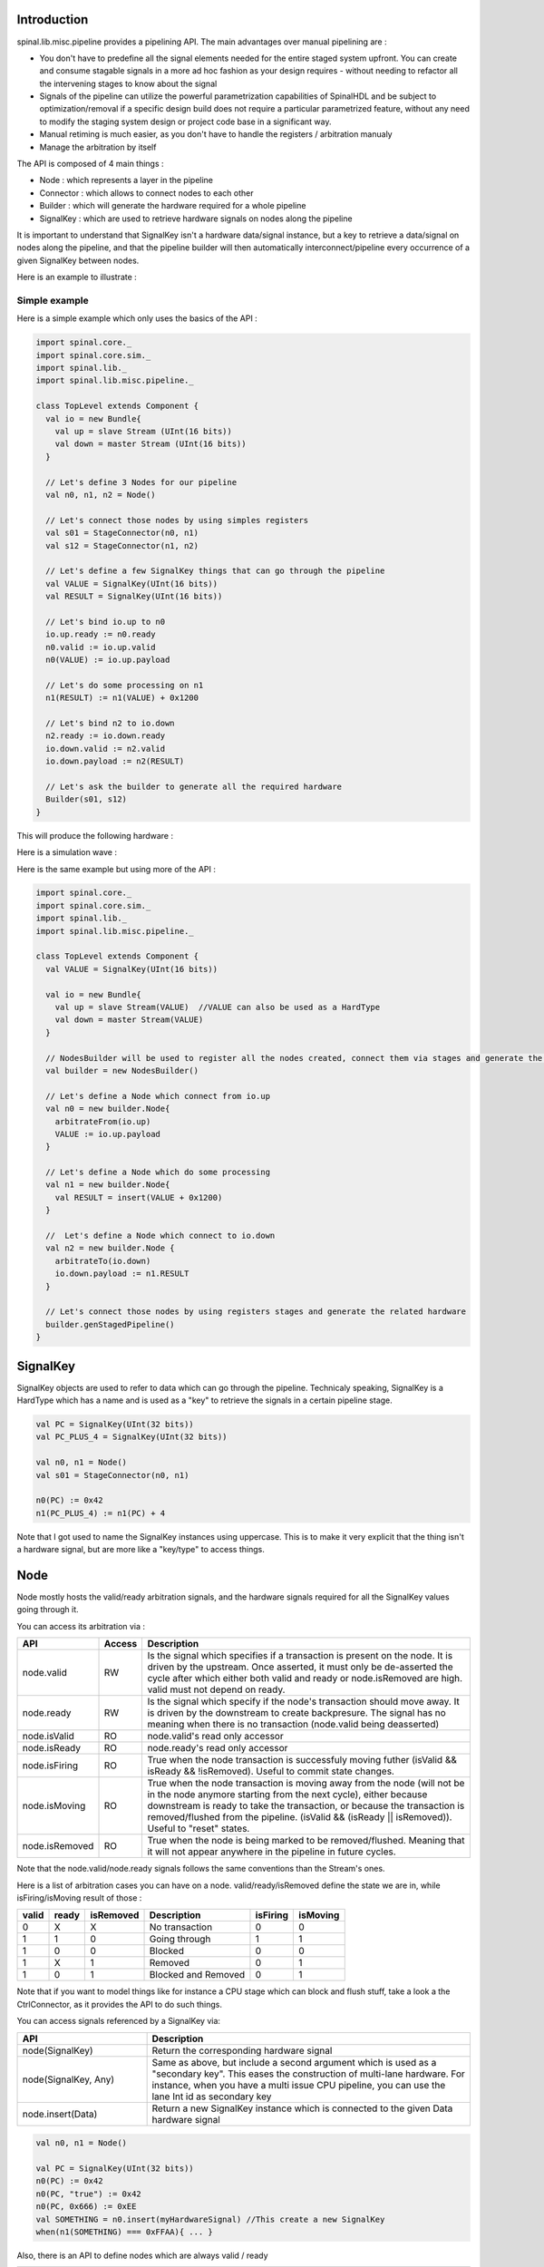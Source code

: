 
Introduction
============

spinal.lib.misc.pipeline provides a pipelining API. The main advantages over manual pipelining are : 

- You don't have to predefine all the signal elements needed for the entire staged system upfront. You can create and consume stagable signals in a more ad hoc fashion as your design requires - without needing to refactor all the intervening stages to know about the signal
- Signals of the pipeline can utilize the powerful parametrization capabilities of SpinalHDL and be subject to optimization/removal if a specific design build does not require a particular parametrized feature, without any need to modify the staging system design or project code base in a significant way.
- Manual retiming is much easier, as you don't have to handle the registers / arbitration manualy
- Manage the arbitration by itself

The API is composed of 4 main things : 

- Node : which represents a layer in the pipeline
- Connector : which allows to connect nodes to each other
- Builder : which will generate the hardware required for a whole pipeline
- SignalKey : which are used to retrieve hardware signals on nodes along the pipeline

It is important to understand that SignalKey isn't a hardware data/signal instance, but a key to retrieve a data/signal on nodes along the pipeline, and that the pipeline builder will then automatically interconnect/pipeline every occurrence of a given SignalKey between nodes.

Here is an example to illustrate : 

.. image:: /asset/image/pipeline/intro_pip.png
   :scale: 70 %

Simple example
----------------

Here is a simple example which only uses the basics of the API :


.. code-block:: scala

    import spinal.core._
    import spinal.core.sim._
    import spinal.lib._
    import spinal.lib.misc.pipeline._

    class TopLevel extends Component {
      val io = new Bundle{
        val up = slave Stream (UInt(16 bits))
        val down = master Stream (UInt(16 bits))
      }

      // Let's define 3 Nodes for our pipeline
      val n0, n1, n2 = Node()

      // Let's connect those nodes by using simples registers
      val s01 = StageConnector(n0, n1)
      val s12 = StageConnector(n1, n2)

      // Let's define a few SignalKey things that can go through the pipeline
      val VALUE = SignalKey(UInt(16 bits))
      val RESULT = SignalKey(UInt(16 bits))

      // Let's bind io.up to n0
      io.up.ready := n0.ready
      n0.valid := io.up.valid
      n0(VALUE) := io.up.payload

      // Let's do some processing on n1
      n1(RESULT) := n1(VALUE) + 0x1200

      // Let's bind n2 to io.down
      n2.ready := io.down.ready
      io.down.valid := n2.valid
      io.down.payload := n2(RESULT)

      // Let's ask the builder to generate all the required hardware
      Builder(s01, s12)
    }

This will produce the following hardware : 

.. image:: /asset/image/pipeline/simple_pip.png
   :scale: 70 %

Here is a simulation wave : 

.. image:: /asset/image/pipeline/simple_wave.png

Here is the same example but using more of the API :


.. code-block:: scala

    import spinal.core._
    import spinal.core.sim._
    import spinal.lib._
    import spinal.lib.misc.pipeline._

    class TopLevel extends Component {
      val VALUE = SignalKey(UInt(16 bits))

      val io = new Bundle{
        val up = slave Stream(VALUE)  //VALUE can also be used as a HardType
        val down = master Stream(VALUE)
      }
      
      // NodesBuilder will be used to register all the nodes created, connect them via stages and generate the hardware
      val builder = new NodesBuilder()

      // Let's define a Node which connect from io.up
      val n0 = new builder.Node{
        arbitrateFrom(io.up)
        VALUE := io.up.payload
      }

      // Let's define a Node which do some processing
      val n1 = new builder.Node{
        val RESULT = insert(VALUE + 0x1200)
      }

      //  Let's define a Node which connect to io.down
      val n2 = new builder.Node {
        arbitrateTo(io.down)
        io.down.payload := n1.RESULT
      }

      // Let's connect those nodes by using registers stages and generate the related hardware
      builder.genStagedPipeline()
    }

SignalKey
============

SignalKey objects are used to refer to data which can go through the pipeline. Technicaly speaking, SignalKey is a HardType which has a name and is used as a "key" to retrieve the signals in a certain pipeline stage.

.. code-block:: scala
    
    val PC = SignalKey(UInt(32 bits))
    val PC_PLUS_4 = SignalKey(UInt(32 bits))

    val n0, n1 = Node()
    val s01 = StageConnector(n0, n1)

    n0(PC) := 0x42
    n1(PC_PLUS_4) := n1(PC) + 4

Note that I got used to name the SignalKey instances using uppercase. This is to make it very explicit that the thing isn't a hardware signal, but are more like a "key/type" to access things.

Node
============

Node mostly hosts the valid/ready arbitration signals, and the hardware signals required for all the SignalKey values going through it.

You can access its arbitration via :


.. list-table::
   :header-rows: 1
   :widths: 2 1 10

   * - API
     - Access
     - Description
   * - node.valid
     - RW
     - Is the signal which specifies if a transaction is present on the node. It is driven by the upstream. Once asserted, it must only be de-asserted the cycle after which either both valid and ready or node.isRemoved are high. valid must not depend on ready.
   * - node.ready
     - RW
     - Is the signal which specify if the node's transaction should move away. It is driven by the downstream to create backpresure. The signal has no meaning when there is no transaction (node.valid being deasserted)
   * - node.isValid
     - RO
     - node.valid's read only accessor
   * - node.isReady
     - RO
     - node.ready's read only accessor
   * - node.isFiring
     - RO
     - True when the node transaction is successfuly moving futher (isValid && isReady && !isRemoved). Useful to commit state changes.
   * - node.isMoving
     - RO
     - True when the node transaction is moving away from the node (will not be in the node anymore starting from the next cycle),
       either because downstream is ready to take the transaction,
       or because the transaction is removed/flushed from the pipeline. (isValid && (isReady || isRemoved)). Useful to "reset" states.
   * - node.isRemoved
     - RO
     - True when the node is being marked to be removed/flushed. Meaning that it will not appear anywhere in the pipeline in future cycles.

Note that the node.valid/node.ready signals follows the same conventions than the Stream's ones.

Here is a list of arbitration cases you can have on a node. valid/ready/isRemoved define the state we are in, while isFiring/isMoving result of those :

+-------+-------+-----------+------------------------------+----------+----------+
| valid | ready | isRemoved | Description                  | isFiring | isMoving |
+=======+=======+===========+==============================+==========+==========+
|   0   |   X   |     X     | No transaction               |    0     |    0     |
+-------+-------+-----------+------------------------------+----------+----------+
|   1   |   1   |     0     | Going through                |    1     |    1     |
+-------+-------+-----------+------------------------------+----------+----------+
|   1   |   0   |     0     | Blocked                      |    0     |    0     |
+-------+-------+-----------+------------------------------+----------+----------+
|   1   |   X   |     1     | Removed                      |    0     |    1     |
+-------+-------+-----------+------------------------------+----------+----------+
|   1   |   0   |     1     | Blocked and Removed          |    0     |    1     |
+-------+-------+-----------+------------------------------+----------+----------+

Note that if you want to model things like for instance a CPU stage which can block and flush stuff, take a look a the CtrlConnector, as it provides the API to do such things.

You can access signals referenced by a SignalKey via: 

.. list-table::
   :header-rows: 1
   :widths: 2 5

   * - API
     - Description
   * - node(SignalKey)
     - Return the corresponding hardware signal
   * - node(SignalKey, Any)
     - Same as above, but include a second argument which is used as a "secondary key". This eases the construction of multi-lane hardware. For instance, when you have a multi issue CPU pipeline, you can use the lane Int id as secondary key
   * - node.insert(Data)
     - Return a new SignalKey instance which is connected to the given Data hardware signal



.. code-block:: scala
    
    val n0, n1 = Node()

    val PC = SignalKey(UInt(32 bits))
    n0(PC) := 0x42
    n0(PC, "true") := 0x42
    n0(PC, 0x666) := 0xEE
    val SOMETHING = n0.insert(myHardwareSignal) //This create a new SignalKey
    when(n1(SOMETHING) === 0xFFAA){ ... }
    

Also, there is an API to define nodes which are always valid / ready 

.. list-table::
   :header-rows: 1
   :widths: 2 5

   * - API
     - Description
   * - node.setAlwaysValid()
     - Specify that the valid signal of the given node is always True. To use on the first node of a pipeline
   * - node.setAlwaysReady()
     - Specify that the ready signal of the given node is always True. To use on the last node of a pipeline, useful if you don't have to implement backpresure.

.. code-block:: scala
    
    val n0, n1, n2 = Node()
    val OUT = SignalKey(UInt(16 bits))

    val outputFlow = master Flow(UInt(16 bits))
    outputFlow.valid := n2.valid
    outputFlow.payload := n2(OUT)
    n2.setAlwaysReady() // Equivalent to n2.ready := True, but also notify the pipeline elaboration about it, leading to eventual optimisations

While you can manualy drive/read the arbitration/data of the first/last stage of your pipeline, there is a few utilities to connect its boundaries.


.. list-table::
   :header-rows: 1
   :widths: 5 5

   * - API
     - Description
   * - node.arbitrateFrom(Stream[T]])
     - Drive a node arbitration from a stream.
   * - node.arbitrateFrom(Flow[T]])
     - Drive a node arbitration from the Flow. 
   * - node.arbitrateTo(Stream[T]])
     - Drive a stream arbitration from the node. 
   * - node.arbitrateTo(Flow[T]])
     - Drive a Flow arbitration from the node. 
   * - node.driveFrom(Stream[T]])((Node, T) => Unit)
     - Drive a node from a stream. The provided lambda function can be use to connect the data
   * - node.driveFrom(Flow[T]])((Node, T) => Unit)
     - Same as above but for Flow
   * - node.driveTo(Stream[T]])((T, Node) => Unit)
     - Drive a stream from the node. The provided lambda function can be use to connect the data
   * - node.driveTo(Flow[T]])((T, Node) => Unit)
     - Same as above but for Flow


.. code-block:: scala
    
    val n0, n1, n2 = Node()

    val IN = SignalKey(UInt(16 bits))
    val OUT = SignalKey(UInt(16 bits))

    n1(OUT) := n1(IN) + 0x42

    // Define the input / output stream that will be later connected to the pipeline
    val up = slave Stream(UInt(16 bits))
    val down = master Stream(UInt(16 bits)) //Note master Stream(OUT) is good aswell

    n0.driveFrom(up)((self, payload) => self(IN) := payload)
    n2.driveTo(down)((payload, self) => payload := self(OUT))


In order to reduce verbosity, there is a set of implicit conversions between SignalKey toward their data representation which can be used when you are in the context of a Node : 

.. code-block:: scala

    val VALUE = SignalKey(UInt(16 bits))
    val n1 = new Node{
        val PLUS_ONE = insert(VALUE + 1) // VALUE is implicitly converted into its n1(VALUE) representation
    }

You can also use those implicit conversions by importing them : 

.. code-block:: scala

    val VALUE = SignalKey(UInt(16 bits))
    val n1 = Node()

    val n1Stuff = new Area {
        import n1._
        val PLUS_ONE = insert(VALUE) + 1 // Equivalent to n1.insert(n1(VALUE)) + 1
    }


There is also an API which alows you to create new Area which provide the whole API of a given node instance (including implicit convertion) without import : 

.. code-block:: scala

    val n1 = Node()
    val VALUE = SignalKey(UInt(16 bits))

    val n1Stuff = new n1.Area{
        val PLUS_ONE = insert(VALUE) + 1 // Equivalent to n1.insert(n1(VALUE)) + 1
    }

Such feature is very useful when you have parametrizable pipeline locations for your hardware (see retiming example).


Connectors
============

There is few different connectors already implemented (but you could also create your own custom one).
The idea of connectors is to connect two nodes together in various ways.
They generally have a `up` Node and a `down` Node.

DirectConnector
------------------

Very simple, it connect two nodes with wires only. Here is an example : 


.. code-block:: scala
    
    val c01 = DirectConnector(n0, n1)



StageConnector
------------------

This connect two nodes using registers on the data / valid signals and some arbitration on the ready.

.. code-block:: scala
    
    val c01 = StageConnector(n0, n1)


S2mConnector
------------------

This connect two nodes using registers on the ready signal, which can be useful to improve backpresure combinatorial timings.

.. code-block:: scala
    
    val c01 = S2mConnector(n0, n1)

CtrlConnector
------------------

This is kind of a special connector, as connect two nodes with optional flow control / bypass logic. Its API should be flexible enough to implement a CPU stage with it.

Here is its flow control API (The Bool arguments enable the features) :

.. list-table::
   :header-rows: 1
   :widths: 2 5

   * - API
     - Description
   * - haltWhen(Bool)
     - Allows to block the current transaction (clear up.ready down.valid)
   * - throwWhen(Bool)
     - Allows to remove the current transaction from the pipeline (clear down.valid and remove the transaction driver)
   * - removeSeedWhen(Bool)
     - Allows to remove the transaction driver (but doesn't clear the down.valid)
   * - duplicateWhen(Bool)
     - Allows to duplicate the current transaction (clear up.ready)
   * - terminateWhen(Bool)
     - Allows to hide the current transaction from downstream (clear down.valid)

Also note that if you want to do flow control in a conditional scope (ex in a when statement), you can call the following functions :

- haltIt(), duplicateIt(), terminateIt(), removeSeedIt(), throwIt()

.. code-block:: scala
    
    val c01 = CtrlConnector(n0, n1)

    c01.haltWhen(something)
    when(somethingElse){
        c01.haltIt()
    }

You can retrieve which nodes are connected to the connector using node.up / node.down.

The CtrlConnector also provide an API to access SignalKey :

.. list-table::
   :header-rows: 1
   :widths: 2 5

   * - API
     - Description
   * - connector(SignalKey)
     - Same as connector.down(SignalKey)
   * - connector(SignalKey, Any)
     - Same as connector.down(SignalKey, Any)
   * - connector.insert(Data)
     - Same as connector.down.insert(Data)
   * - connector.bypass(SignalKey)
     - Allows to conditionaly override a SignalKey value between connector.up -> connector.down. This can be used to fix data hazard in CPU pipelines for instance.


.. code-block:: scala
    
    val c01 = CtrlConnector(n0, n1)

    val PC = SignalKey(UInt(32 bits))
    c01(PC) := 0x42
    c01(PC, 0x666) := 0xEE

    val DATA = SignalKey(UInt(32 bits))
    // Let's say Data is inserted in the pipeline before c01
    when(hazard){
        c01.bypass(DATA) := fixedValue
    }
    
    // c01(DATA) and below will get the hazard patch

Note that if you create a CtrlConnector without node arguments, it will create its own nodes internally.

.. code-block:: scala

    val decode = CtrlConnector()
    val execute = CtrlConnector()

    val d2e = StageConnector(decode.down, execute.up)


Other connectors
------------------------------------

There is also a JoinConnector / ForkConnector implemented.

Your custom connector
------------------------------------

You can implement your custom connectors by implementing the Connector base class.

.. code-block:: scala

    trait Connector extends Area{
      def ups : Seq[Node]
      def downs : Seq[Node]

      def propagateDown(): Unit
      def propagateUp(): Unit
      def build() : Unit
    }


Builder
============

To generate the hardware of your pipeline, you need to give a list of all the connectors used in your pipeline.


.. code-block:: scala

      // Let's define 3 Nodes for our pipeline
      val n0, n1, n2 = Node()

      // Let's connect those nodes by using simples registers
      val s01 = StageConnector(n0, n1)
      val s12 = StageConnector(n1, n2)

      // Let's ask the builder to generate all the required hardware
      Builder(s01, s12)

There is also a set of "all in one" builders that you can instanciate to help yourself. 

For instance there is the NodesBuilder class which can be used to create sequentially staged pipelines : 

.. code-block:: scala
  
      val builder = new NodesBuilder()

      // Let's define a few nodes
      val n0, n1, n2 = new builder.Node

      // Let's connect those nodes by using registers and generate the related hardware
      builder.genStagedPipeline()

Composability
========================

One good thing about the API is that it easily allows to compose a pipeline with multiple parallel things. What i mean by "compose" is that sometime the pipeline you need to design has parallel processing to do. 

Imagine you need to do floating point multiplication on 4 pairs of numbers (to later sum them). If those 4 pairs a provided at the same time by a single stream of data, then you don't want 4 different pipelines to multiply them, instead you want to process them all in parallel in the same pipeline.

The example below show a pattern which composes a pipeline with multiple lanes to process them in parallel.


.. code-block:: scala

    // This area allows to take a input value and do +1 +1 +1 over 3 stages.
    // I know that's useless, but let's pretend that instead it does a multiplication between two numbers over 3 stages (for FMax reasons)
    class Plus3(INPUT: SignalKey[UInt], stage1: Node, stage2: Node, stage3: Node) extends Area {
      val ONE = stage1.insert(stage1(INPUT) + 1)
      val TWO = stage2.insert(stage2(ONE) + 1)
      val THREE = stage3.insert(stage3(TWO) + 1)
    }

    // Let's define a component which takes a stream as input, 
    // which carries 'lanesCount' values that we want to process in parallel
    // and put the result on an output stream
    class TopLevel(lanesCount : Int) extends Component {
      val io = new Bundle{
        val up = slave Stream(Vec.fill(lanesCount)(UInt(16 bits))) 
        val down = master Stream(Vec.fill(lanesCount)(UInt(16 bits)))
      }

      // Let's define 3 Nodes for our pipeline
      val n0, n1, n2 = Node()

      // Let's connect those nodes by using simples registers
      val s01 = StageConnector(n0, n1)
      val s12 = StageConnector(n1, n2)

      // Let's bind io.up to n0
      n0.arbitrateFrom(io.up)
      val LANES_INPUT = io.up.payload.map(n0.insert(_))

      // Let's use our "reusable" Plus3 area to generate each processing lane
      val lanes = for(i <- 0 until lanesCount) yield new Plus3(LANES_INPUT(i), n0, n1, n2)

      // Let's bind n2 to io.down
      n2.arbitrateTo(io.down)
      for(i <- 0 until lanesCount) io.down.payload(i) := n2(lanes(i).THREE)

      // Let's ask the builder to generate all the required hardware
      Builder(s01, s12)
    }

This will produce the following data path (assuming lanesCount = 2), abitration not being shown :

.. image:: /asset/image/pipeline/composable_lanes.png
   :scale: 70 %


Retiming / Variable lenth
================================================

Sometime you want to design a pipeline, but you don't really know where the critical paths will be and what the right balance between stages is. And often you can't rely on the synthesis tool doing a good job with automatic retiming.

So, you kind of need a easy way to move the logic of your pipeline around.

Here is how it can be done with this pipelining API : 


.. code-block:: scala
    
    // Define a component which will take a input stream of RGB value
    // Process (~(R + G + B)) * 0xEE
    // And provide that result into an output stream
    class RgbToSomething(addAt : Int,
                         invAt : Int,
                         mulAt : Int,
                         resultAt : Int) extends Component {

      val io = new Bundle {
        val up = slave Stream(spinal.lib.graphic.Rgb(8, 8, 8))
        val down = master Stream (UInt(16 bits))
      }

      // Let's define the Nodes for our pipeline
      val nodes = Array.fill(resultAt+1)(Node())

      // Let's specify which node will be used for what part of the pipeline
      val insertNode = nodes(0)
      val addNode = nodes(addAt)
      val invNode = nodes(invAt)
      val mulNode = nodes(mulAt)
      val resultNode = nodes(resultAt)

      // Define the hardware which will feed the io.up stream into the pipeline
      val inserter = new insertNode.Area {
        arbitrateFrom(io.up)
        val RGB = insert(io.up.payload)
      }

      // sum the r g b values of the color
      val adder = new addNode.Area {
        val SUM = insert(inserter.RGB.r + inserter.RGB.g + inserter.RGB.b)
      }

      // flip all the bit of the RGB sum
      val inverter = new invNode.Area {
        val INV = insert(~adder.SUM)
      }

      // multiply the inverted bits with 0xEE
      val multiplier = new mulNode.Area {
        val MUL = insert(inverter.INV*0xEE)
      }

      // Connect the end of the pipeline to the io.down stream
      val resulter = new resultNode.Area {
        arbitrateTo(io.down)
        io.down.payload := multiplier.MUL
      }

      // Let's connect those nodes sequencialy by using simples registers
      val connectors = for (i <- 0 to resultAt - 1) yield StageConnector(nodes(i), nodes(i + 1))

      // Let's ask the builder to generate all the required hardware
      Builder(connectors)
    }

If then you generate this component like this : 

.. code-block:: scala
    
      SpinalVerilog(
        new RgbToSomething(
          addAt    = 0,
          invAt    = 1,
          mulAt    = 2,
          resultAt = 3
        )
      )

You will get a 4 stages separated by 3 layer of flip flop doing your processing : 

.. image:: /asset/image/pipeline/rgbToSomething.png
   :scale: 70 %

Note the generated hardware verilog is kinda clean (by my standards at least :P) : 

.. code-block:: verilog

    // Generator : SpinalHDL dev    git head : 1259510dd72697a4f2c388ad22b269d4d2600df7
    // Component : RgbToSomething
    // Git hash  : 63da021a1cd082d22124888dd6c1e5017d4a37b2

    `timescale 1ns/1ps

    module RgbToSomething (
      input  wire          io_up_valid,
      output wire          io_up_ready,
      input  wire [7:0]    io_up_payload_r,
      input  wire [7:0]    io_up_payload_g,
      input  wire [7:0]    io_up_payload_b,
      output wire          io_down_valid,
      input  wire          io_down_ready,
      output wire [15:0]   io_down_payload,
      input  wire          clk,
      input  wire          reset
    );

      wire       [7:0]    _zz_nodes_0_adder_SUM;
      reg        [15:0]   nodes_3_multiplier_MUL;
      wire       [15:0]   nodes_2_multiplier_MUL;
      reg        [7:0]    nodes_2_inverter_INV;
      wire       [7:0]    nodes_1_inverter_INV;
      reg        [7:0]    nodes_1_adder_SUM;
      wire       [7:0]    nodes_0_adder_SUM;
      wire       [7:0]    nodes_0_inserter_RGB_r;
      wire       [7:0]    nodes_0_inserter_RGB_g;
      wire       [7:0]    nodes_0_inserter_RGB_b;
      wire                nodes_0_valid;
      reg                 nodes_0_ready;
      reg                 nodes_1_valid;
      reg                 nodes_1_ready;
      reg                 nodes_2_valid;
      reg                 nodes_2_ready;
      reg                 nodes_3_valid;
      wire                nodes_3_ready;
      wire                when_StageConnector_l56;
      wire                when_StageConnector_l56_1;
      wire                when_StageConnector_l56_2;

      assign _zz_nodes_0_adder_SUM = (nodes_0_inserter_RGB_r + nodes_0_inserter_RGB_g);
      assign nodes_0_valid = io_up_valid;
      assign io_up_ready = nodes_0_ready;
      assign nodes_0_inserter_RGB_r = io_up_payload_r;
      assign nodes_0_inserter_RGB_g = io_up_payload_g;
      assign nodes_0_inserter_RGB_b = io_up_payload_b;
      assign nodes_0_adder_SUM = (_zz_nodes_0_adder_SUM + nodes_0_inserter_RGB_b);
      assign nodes_1_inverter_INV = (~ nodes_1_adder_SUM);
      assign nodes_2_multiplier_MUL = (nodes_2_inverter_INV * 8'hee);
      assign io_down_valid = nodes_3_valid;
      assign nodes_3_ready = io_down_ready;
      assign io_down_payload = nodes_3_multiplier_MUL;
      always @(*) begin
        nodes_0_ready = nodes_1_ready;
        if(when_StageConnector_l56) begin
          nodes_0_ready = 1'b1;
        end
      end

      assign when_StageConnector_l56 = (! nodes_1_valid);
      always @(*) begin
        nodes_1_ready = nodes_2_ready;
        if(when_StageConnector_l56_1) begin
          nodes_1_ready = 1'b1;
        end
      end

      assign when_StageConnector_l56_1 = (! nodes_2_valid);
      always @(*) begin
        nodes_2_ready = nodes_3_ready;
        if(when_StageConnector_l56_2) begin
          nodes_2_ready = 1'b1;
        end
      end

      assign when_StageConnector_l56_2 = (! nodes_3_valid);
      always @(posedge clk or posedge reset) begin
        if(reset) begin
          nodes_1_valid <= 1'b0;
          nodes_2_valid <= 1'b0;
          nodes_3_valid <= 1'b0;
        end else begin
          if(nodes_0_ready) begin
            nodes_1_valid <= nodes_0_valid;
          end
          if(nodes_1_ready) begin
            nodes_2_valid <= nodes_1_valid;
          end
          if(nodes_2_ready) begin
            nodes_3_valid <= nodes_2_valid;
          end
        end
      end

      always @(posedge clk) begin
        if(nodes_0_ready) begin
          nodes_1_adder_SUM <= nodes_0_adder_SUM;
        end
        if(nodes_1_ready) begin
          nodes_2_inverter_INV <= nodes_1_inverter_INV;
        end
        if(nodes_2_ready) begin
          nodes_3_multiplier_MUL <= nodes_2_multiplier_MUL;
        end
      end


    endmodule


Also, you can easily tweak how many stages and where you want the processing to be done, for instance you may want to move the inversion hardware in the same stage as the adder. This can be done the following way : 


.. code-block:: scala
    
      SpinalVerilog(
        new RgbToSomething(
          addAt    = 0,
          invAt    = 0,
          mulAt    = 1,
          resultAt = 2
        )
      )

Then you may want to remove the output register stage : 

.. code-block:: scala
    
      SpinalVerilog(
        new RgbToSomething(
          addAt    = 0,
          invAt    = 0,
          mulAt    = 1,
          resultAt = 1
        )
      )


